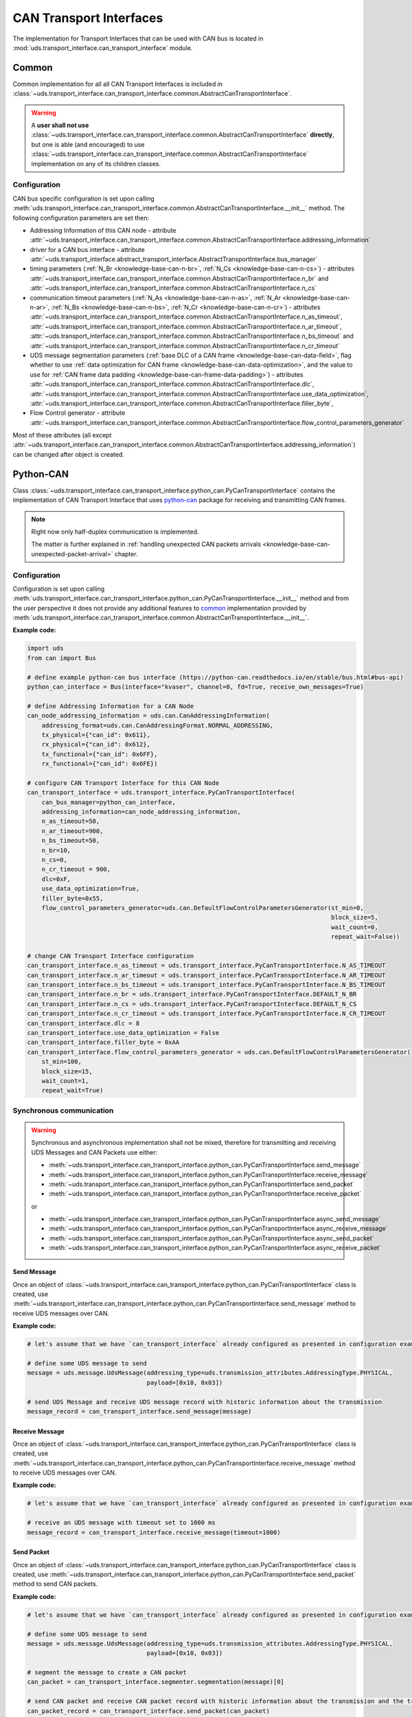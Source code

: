 CAN Transport Interfaces
========================
The implementation for Transport Interfaces that can be used with CAN bus is located in
:mod:`uds.transport_interface.can_transport_interface` module.


Common
------
Common implementation for all all CAN Transport Interfaces is included in
:class:`~uds.transport_interface.can_transport_interface.common.AbstractCanTransportInterface`.

.. warning:: A **user shall not use**
    :class:`~uds.transport_interface.can_transport_interface.common.AbstractCanTransportInterface` **directly**,
    but one is able (and encouraged) to use
    :class:`~uds.transport_interface.can_transport_interface.common.AbstractCanTransportInterface`
    implementation on any of its children classes.


Configuration
`````````````
CAN bus specific configuration is set upon calling
:meth:`uds.transport_interface.can_transport_interface.common.AbstractCanTransportInterface.__init__` method.
The following configuration parameters are set then:

- Addressing Information of this CAN node - attribute
  :attr:`~uds.transport_interface.can_transport_interface.common.AbstractCanTransportInterface.addressing_information`
- driver for a CAN bus interface - attribute
  :attr:`~uds.transport_interface.abstract_transport_interface.AbstractTransportInterface.bus_manager`
- timing parameters (:ref:`N_Br <knowledge-base-can-n-br>`, :ref:`N_Cs <knowledge-base-can-n-cs>`) - attributes
  :attr:`~uds.transport_interface.can_transport_interface.common.AbstractCanTransportInterface.n_br` and
  :attr:`~uds.transport_interface.can_transport_interface.common.AbstractCanTransportInterface.n_cs`
- communication timeout parameters (:ref:`N_As <knowledge-base-can-n-as>`, :ref:`N_Ar <knowledge-base-can-n-ar>`,
  :ref:`N_Bs <knowledge-base-can-n-bs>`, :ref:`N_Cr <knowledge-base-can-n-cr>`) - attributes
  :attr:`~uds.transport_interface.can_transport_interface.common.AbstractCanTransportInterface.n_as_timeout`,
  :attr:`~uds.transport_interface.can_transport_interface.common.AbstractCanTransportInterface.n_ar_timeout`,
  :attr:`~uds.transport_interface.can_transport_interface.common.AbstractCanTransportInterface.n_bs_timeout` and
  :attr:`~uds.transport_interface.can_transport_interface.common.AbstractCanTransportInterface.n_cr_timeout`
- UDS message segmentation parameters (:ref:`base DLC of a CAN frame <knowledge-base-can-data-field>`,
  flag whether to use :ref:`data optimization for CAN frame <knowledge-base-can-data-optimization>`,
  and the value to use for :ref:`CAN frame data padding <knowledge-base-can-frame-data-padding>`) - attributes
  :attr:`~uds.transport_interface.can_transport_interface.common.AbstractCanTransportInterface.dlc`,
  :attr:`~uds.transport_interface.can_transport_interface.common.AbstractCanTransportInterface.use_data_optimization`,
  :attr:`~uds.transport_interface.can_transport_interface.common.AbstractCanTransportInterface.filler_byte`,
- Flow Control generator - attribute
  :attr:`~uds.transport_interface.can_transport_interface.common.AbstractCanTransportInterface.flow_control_parameters_generator`

Most of these attributes (all except
:attr:`~uds.transport_interface.can_transport_interface.common.AbstractCanTransportInterface.addressing_information`)
can be changed after object is created.


Python-CAN
----------
Class :class:`~uds.transport_interface.can_transport_interface.python_can.PyCanTransportInterface` contains
the implementation of CAN Transport Interface that uses `python-can <https://python-can.readthedocs.io>`_ package for
receiving and transmitting CAN frames.

.. note:: Right now only half-duplex communication is implemented.

    The matter is further explained in
    :ref:`handling unexpected CAN packets arrivals <knowledge-base-can-unexpected-packet-arrival>` chapter.


Configuration
`````````````
Configuration is set upon calling
:meth:`uds.transport_interface.can_transport_interface.python_can.PyCanTransportInterface.__init__` method and from
the user perspective it does not provide any additional features to common_ implementation provided by
:meth:`uds.transport_interface.can_transport_interface.common.AbstractCanTransportInterface.__init__`.

**Example code:**

.. code-block::  python

    import uds
    from can import Bus

    # define example python-can bus interface (https://python-can.readthedocs.io/en/stable/bus.html#bus-api)
    python_can_interface = Bus(interface="kvaser", channel=0, fd=True, receive_own_messages=True)

    # define Addressing Information for a CAN Node
    can_node_addressing_information = uds.can.CanAddressingInformation(
        addressing_format=uds.can.CanAddressingFormat.NORMAL_ADDRESSING,
        tx_physical={"can_id": 0x611},
        rx_physical={"can_id": 0x612},
        tx_functional={"can_id": 0x6FF},
        rx_functional={"can_id": 0x6FE})

    # configure CAN Transport Interface for this CAN Node
    can_transport_interface = uds.transport_interface.PyCanTransportInterface(
        can_bus_manager=python_can_interface,
        addressing_information=can_node_addressing_information,
        n_as_timeout=50,
        n_ar_timeout=900,
        n_bs_timeout=50,
        n_br=10,
        n_cs=0,
        n_cr_timeout = 900,
        dlc=0xF,
        use_data_optimization=True,
        filler_byte=0x55,
        flow_control_parameters_generator=uds.can.DefaultFlowControlParametersGenerator(st_min=0,
                                                                                        block_size=5,
                                                                                        wait_count=0,
                                                                                        repeat_wait=False))

    # change CAN Transport Interface configuration
    can_transport_interface.n_as_timeout = uds.transport_interface.PyCanTransportInterface.N_AS_TIMEOUT
    can_transport_interface.n_ar_timeout = uds.transport_interface.PyCanTransportInterface.N_AR_TIMEOUT
    can_transport_interface.n_bs_timeout = uds.transport_interface.PyCanTransportInterface.N_BS_TIMEOUT
    can_transport_interface.n_br = uds.transport_interface.PyCanTransportInterface.DEFAULT_N_BR
    can_transport_interface.n_cs = uds.transport_interface.PyCanTransportInterface.DEFAULT_N_CS
    can_transport_interface.n_cr_timeout = uds.transport_interface.PyCanTransportInterface.N_CR_TIMEOUT
    can_transport_interface.dlc = 8
    can_transport_interface.use_data_optimization = False
    can_transport_interface.filler_byte = 0xAA
    can_transport_interface.flow_control_parameters_generator = uds.can.DefaultFlowControlParametersGenerator(
        st_min=100,
        block_size=15,
        wait_count=1,
        repeat_wait=True)


Synchronous communication
`````````````````````````
.. warning:: Synchronous and asynchronous implementation shall not be mixed, therefore for transmitting and receiving
    UDS Messages and CAN Packets use either:

    - :meth:`~uds.transport_interface.can_transport_interface.python_can.PyCanTransportInterface.send_message`
    - :meth:`~uds.transport_interface.can_transport_interface.python_can.PyCanTransportInterface.receive_message`
    - :meth:`~uds.transport_interface.can_transport_interface.python_can.PyCanTransportInterface.send_packet`
    - :meth:`~uds.transport_interface.can_transport_interface.python_can.PyCanTransportInterface.receive_packet`

    or

    - :meth:`~uds.transport_interface.can_transport_interface.python_can.PyCanTransportInterface.async_send_message`
    - :meth:`~uds.transport_interface.can_transport_interface.python_can.PyCanTransportInterface.async_receive_message`
    - :meth:`~uds.transport_interface.can_transport_interface.python_can.PyCanTransportInterface.async_send_packet`
    - :meth:`~uds.transport_interface.can_transport_interface.python_can.PyCanTransportInterface.async_receive_packet`

.. seealso:: :ref:`Examples for python-can Transport Interface <examples-python-can>`

Send Message
''''''''''''
Once an object of :class:`~uds.transport_interface.can_transport_interface.python_can.PyCanTransportInterface` class
is created, use
:meth:`~uds.transport_interface.can_transport_interface.python_can.PyCanTransportInterface.send_message`
method to receive UDS messages over CAN.

**Example code:**

.. code-block::  python

    # let's assume that we have `can_transport_interface` already configured as presented in configuration example above

    # define some UDS message to send
    message = uds.message.UdsMessage(addressing_type=uds.transmission_attributes.AddressingType.PHYSICAL,
                                     payload=[0x10, 0x03])

    # send UDS Message and receive UDS message record with historic information about the transmission
    message_record = can_transport_interface.send_message(message)


Receive Message
'''''''''''''''
Once an object of :class:`~uds.transport_interface.can_transport_interface.python_can.PyCanTransportInterface` class
is created, use
:meth:`~uds.transport_interface.can_transport_interface.python_can.PyCanTransportInterface.receive_message`
method to receive UDS messages over CAN.

**Example code:**

.. code-block::  python

    # let's assume that we have `can_transport_interface` already configured as presented in configuration example above

    # receive an UDS message with timeout set to 1000 ms
    message_record = can_transport_interface.receive_message(timeout=1000)



Send Packet
'''''''''''
Once an object of :class:`~uds.transport_interface.can_transport_interface.python_can.PyCanTransportInterface` class
is created, use
:meth:`~uds.transport_interface.can_transport_interface.python_can.PyCanTransportInterface.send_packet`
method to send CAN packets.

**Example code:**

.. code-block::  python

    # let's assume that we have `can_transport_interface` already configured as presented in configuration example above

    # define some UDS message to send
    message = uds.message.UdsMessage(addressing_type=uds.transmission_attributes.AddressingType.PHYSICAL,
                                     payload=[0x10, 0x03])

    # segment the message to create a CAN packet
    can_packet = can_transport_interface.segmenter.segmentation(message)[0]

    # send CAN packet and receive CAN packet record with historic information about the transmission and the transmitted CAN packet
    can_packet_record = can_transport_interface.send_packet(can_packet)

Receive Packet
''''''''''''''
Once an object of :class:`~uds.transport_interface.can_transport_interface.python_can.PyCanTransportInterface` class
is created, use
:meth:`~uds.transport_interface.can_transport_interface.python_can.PyCanTransportInterface.receive_packet`
method to receive CAN packets.

**Example code:**

.. code-block::  python

    # let's assume that we have `can_transport_interface` already configured as presented in configuration example above

    # receive a CAN packet with timeout set to 1000 ms
    can_packet_record = can_transport_interface.receive_packet(timeout=1000)


Asynchronous communication
``````````````````````````
.. warning:: Synchronous and asynchronous implementation shall not be mixed, therefore for transmitting and receiving
    UDS Messages and CAN Packets use either:

    - :meth:`~uds.transport_interface.can_transport_interface.python_can.PyCanTransportInterface.send_message`
    - :meth:`~uds.transport_interface.can_transport_interface.python_can.PyCanTransportInterface.receive_message`
    - :meth:`~uds.transport_interface.can_transport_interface.python_can.PyCanTransportInterface.send_packet`
    - :meth:`~uds.transport_interface.can_transport_interface.python_can.PyCanTransportInterface.receive_packet`

    or

    - :meth:`~uds.transport_interface.can_transport_interface.python_can.PyCanTransportInterface.async_send_message`
    - :meth:`~uds.transport_interface.can_transport_interface.python_can.PyCanTransportInterface.async_receive_message`
    - :meth:`~uds.transport_interface.can_transport_interface.python_can.PyCanTransportInterface.async_send_packet`
    - :meth:`~uds.transport_interface.can_transport_interface.python_can.PyCanTransportInterface.async_receive_packet`

.. seealso:: :ref:`Examples for python-can Transport Interface <examples-python-can>`

.. note:: In all examples, only a coroutine code was presented. If you need a manual how to run an asynchronous code,
    visit https://docs.python.org/3/library/asyncio-runner.html#running-an-asyncio-program.

Send Message
''''''''''''
Once an object of :class:`~uds.transport_interface.can_transport_interface.python_can.PyCanTransportInterface` class
is created, use
:meth:`~uds.transport_interface.can_transport_interface.python_can.PyCanTransportInterface.async_send_message`
method to receive UDS messages over CAN.

**Example code:**

.. code-block::  python

    # let's assume that we have `can_transport_interface` already configured as presented in configuration example above

    # define some UDS message to send
    message = uds.message.UdsMessage(addressing_type=uds.transmission_attributes.AddressingType.PHYSICAL,
                                     payload=[0x10, 0x03])

    # send UDS Message and receive UDS message record with historic information about the transmission
    message_record = await can_transport_interface.async_send_message(message)

Receive Message
'''''''''''''''
Once an object of :class:`~uds.transport_interface.can_transport_interface.python_can.PyCanTransportInterface` class
is created, use
:meth:`~uds.transport_interface.can_transport_interface.python_can.PyCanTransportInterface.async_receive_message`
method to receive UDS messages over CAN.

**Example code:**

.. code-block::  python

    # let's assume that we have `can_transport_interface` already configured as presented in configuration example above

    # receive an UDS message with timeout set to 1000 ms
    message_record = await can_transport_interface.async_receive_message(timeout=1000)

Send Packet
'''''''''''
Once an object of :class:`~uds.transport_interface.can_transport_interface.python_can.PyCanTransportInterface` class
is created, use
:meth:`~uds.transport_interface.can_transport_interface.python_can.PyCanTransportInterface.async_send_packet`
method to send CAN packets.

**Example code:**

.. code-block::  python

    # let's assume that we have `can_transport_interface` already configured as presented in configuration example above

    # define some UDS message to send
    message = uds.message.UdsMessage(addressing_type=uds.transmission_attributes.AddressingType.PHYSICAL,
                                     payload=[0x10, 0x03])

    # segment the message to create a CAN packet
    can_packet = can_transport_interface.segmenter.segmentation(message)[0]

    # send CAN packet and receive CAN packet record with historic information about the transmission and the transmitted CAN packet
    can_packet_record = await can_transport_interface.async_send_packet(can_packet)

Receive Packet
''''''''''''''
Once an object of :class:`~uds.transport_interface.can_transport_interface.python_can.PyCanTransportInterface` class
is created, use
:meth:`~uds.transport_interface.can_transport_interface.python_can.PyCanTransportInterface.async_receive_packet`
method to receive CAN packets.

**Example code:**

.. code-block::  python

    # let's assume that we have `can_transport_interface` already configured as presented in configuration example above

    # receive a CAN packet with timeout set to 1000 ms
    can_packet_record = await can_transport_interface.async_receive_packet(timeout=1000)

